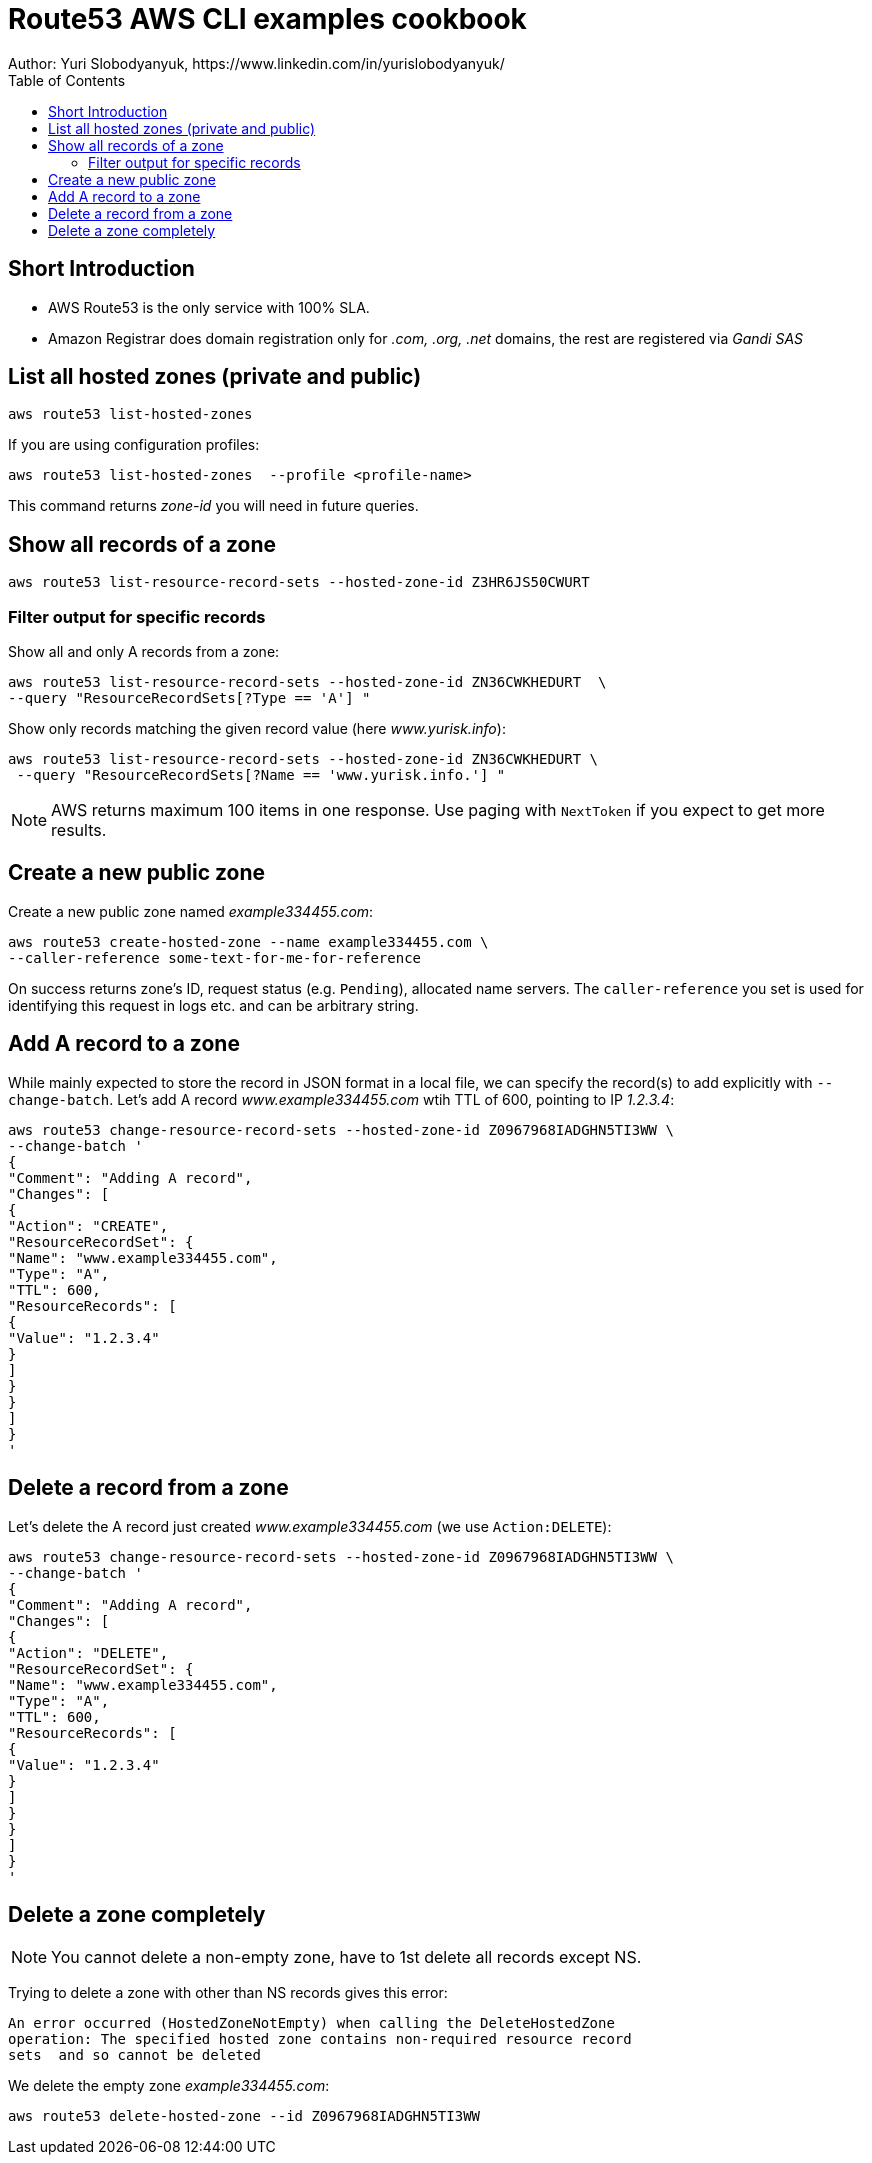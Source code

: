 = Route53 AWS CLI examples cookbook
:homepage: https://yurisk.info
:toc:
Author: Yuri Slobodyanyuk, https://www.linkedin.com/in/yurislobodyanyuk/


== Short Introduction
* AWS Route53 is the only service with 100% SLA.
* Amazon Registrar does domain registration only for _.com, .org, .net_ domains, the
 rest are registered via _Gandi SAS_



== List all hosted zones (private and public)
[source, bash]
----
aws route53 list-hosted-zones  
----

If you are using configuration profiles:

[source, bash]
----
aws route53 list-hosted-zones  --profile <profile-name> 
----

This command returns _zone-id_ you will need in future queries.

== Show all records of a zone

[source, bash]
----
aws route53 list-resource-record-sets --hosted-zone-id Z3HR6JS50CWURT  
----


=== Filter output for specific records
Show all and only A records from a zone:

----
aws route53 list-resource-record-sets --hosted-zone-id ZN36CWKHEDURT  \
--query "ResourceRecordSets[?Type == 'A'] "
----

Show only records matching the given record value (here _www.yurisk.info_):

----
aws route53 list-resource-record-sets --hosted-zone-id ZN36CWKHEDURT \
 --query "ResourceRecordSets[?Name == 'www.yurisk.info.'] "
----

NOTE: AWS returns maximum 100 items in one response. Use paging with `NextToken`
if you expect to get more results.

== Create a new public zone

Create a new public zone named _example334455.com_: 

----
aws route53 create-hosted-zone --name example334455.com \
--caller-reference some-text-for-me-for-reference 
----

On success returns zone's ID, request status (e.g. `Pending`), allocated name
servers. The `caller-reference` you set is used for identifying this request in
logs etc. and can be arbitrary string.

== Add A record to a zone
While mainly expected to store the  record in JSON format in a local file, we
can specify the record(s) to add explicitly with `--change-batch`. Let's add A
record _www.example334455.com_ wtih TTL of 600, pointing to IP _1.2.3.4_:

----
aws route53 change-resource-record-sets --hosted-zone-id Z0967968IADGHN5TI3WW \
--change-batch '
{
"Comment": "Adding A record",
"Changes": [
{
"Action": "CREATE",
"ResourceRecordSet": {
"Name": "www.example334455.com",
"Type": "A",
"TTL": 600,
"ResourceRecords": [
{
"Value": "1.2.3.4"
}
]
}
}
]
}
'
----

== Delete a record from a zone
Let's delete the A record just created _www.example334455.com_  (we use
`Action:DELETE`):

----
aws route53 change-resource-record-sets --hosted-zone-id Z0967968IADGHN5TI3WW \
--change-batch '
{
"Comment": "Adding A record",
"Changes": [
{
"Action": "DELETE",
"ResourceRecordSet": {
"Name": "www.example334455.com",
"Type": "A",
"TTL": 600,
"ResourceRecords": [
{
"Value": "1.2.3.4"
}
]
}
}
]
}
'
----

== Delete a zone completely
NOTE: You cannot delete a non-empty zone, have to 1st delete all records except
NS.

Trying to delete a zone with other than NS records gives this error:

----
An error occurred (HostedZoneNotEmpty) when calling the DeleteHostedZone
operation: The specified hosted zone contains non-required resource record
sets  and so cannot be deleted
----

We delete the empty zone _example334455.com_: 

----
aws route53 delete-hosted-zone --id Z0967968IADGHN5TI3WW
----


